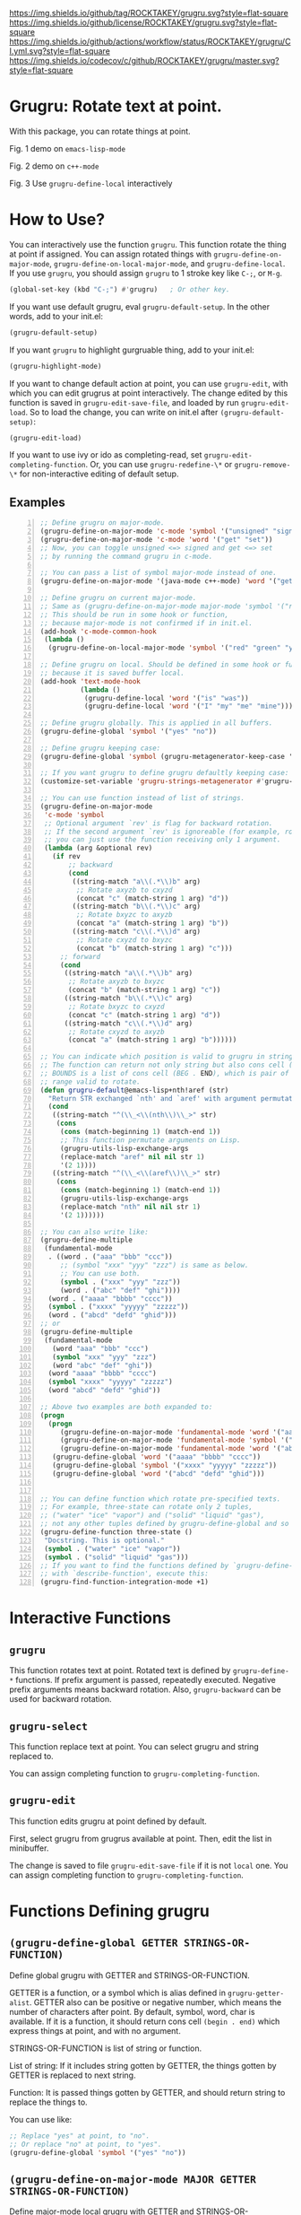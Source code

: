 [[https://raw.githubusercontent.com/ROCKTAKEY/images/4524403fbcdd9abe6d88197eddb1c4d241046e72/grugru.png]]
[[https://github.com/ROCKTAKEY/grugru][https://img.shields.io/github/tag/ROCKTAKEY/grugru.svg?style=flat-square]]
[[file:LICENSE][https://img.shields.io/github/license/ROCKTAKEY/grugru.svg?style=flat-square]]
[[https://github.com/ROCKTAKEY/grugru/actions][https://img.shields.io/github/actions/workflow/status/ROCKTAKEY/grugru/CI.yml.svg?style=flat-square]]
[[https://codecov.io/gh/ROCKTAKEY/grugru?branch=master][https://img.shields.io/codecov/c/github/ROCKTAKEY/grugru/master.svg?style=flat-square]]
[[https://melpa.org/#/grugru][file:https://melpa.org/packages/grugru-badge.svg]]
* Grugru: Rotate text at point.
  With this package, you can rotate things at point.

  #+begin_center
  [[https://raw.githubusercontent.com/ROCKTAKEY/images/7baf9507a8fb9c20eda7395be1c9d91d0ae61c51/emacs-lisp-mode.gif]]
  Fig. 1 demo on =emacs-lisp-mode=

  [[https://raw.githubusercontent.com/ROCKTAKEY/images/35e323db33f4da1545c289f2741782c4ac04968b/c++-mode.gif]]
  Fig. 2 demo on =c++-mode=

  [[https://raw.githubusercontent.com/ROCKTAKEY/images/698f33489645a6e7b0c29d879771dbb15fa3fcd9/grugru-define-local.gif]]
  Fig. 3 Use =grugru-define-local= interactively
  #+end_center
* How to Use?
  You can interactively use the function =grugru=. This function rotate the thing at point
  if assigned. You can assign rotated things with
  =grugru-define-on-major-mode=, =grugru-define-on-local-major-mode=, and =grugru-define-local=.
  If you use ~grugru~, you should assign ~grugru~ to 1 stroke key like ~C-;~, or ~M-g~.
  #+begin_src emacs-lisp :tangle yes
    (global-set-key (kbd "C-;") #'grugru)   ; Or other key.
  #+end_src

  If you want use default grugru, eval ~grugru-default-setup~. In the other words,
  add to your init.el:
  #+BEGIN_SRC emacs-lisp :tangle yes
  (grugru-default-setup)
  #+END_SRC

  If you want ~grugru~ to highlight gurgruable thing, add to your init.el:
  #+begin_src emacs-lisp :tangle yes
    (grugru-highlight-mode)
  #+end_src

  If you want to change default action at point, you can use ~grugru-edit~,
  with which you can edit grugrus at point interactively. The change edited by this
  function is saved in ~grugru-edit-save-file~,
  and loaded by run ~grugru-edit-load~. So to load the change, you can write
  on init.el after ~(grugru-default-setup)~:
  #+begin_src emacs-lisp :tangle yes
  (grugru-edit-load)
  #+end_src

  If you want to use ivy or ido as completing-read, set ~grugru-edit-completing-function~.
  Or, you can use ~grugru-redefine-\*~ or ~grugru-remove-\*~
  for non-interactive editing of default setup.
** Examples
  #+BEGIN_SRC emacs-lisp -n
    ;; Define grugru on major-mode.
    (grugru-define-on-major-mode 'c-mode 'symbol '("unsigned" "signed"))
    (grugru-define-on-major-mode 'c-mode 'word '("get" "set"))
    ;; Now, you can toggle unsigned <=> signed and get <=> set
    ;; by running the command grugru in c-mode.

    ;; You can pass a list of symbol major-mode instead of one.
    (grugru-define-on-major-mode '(java-mode c++-mode) 'word '("get" "set"))

    ;; Define grugru on current major-mode.
    ;; Same as (grugru-define-on-major-mode major-mode 'symbol '("red" "green" "yellow"))
    ;; This should be run in some hook or function,
    ;; because major-mode is not confirmed if in init.el.
    (add-hook 'c-mode-common-hook
     (lambda ()
      (grugru-define-on-local-major-mode 'symbol '("red" "green" "yellow"))))

    ;; Define grugru on local. Should be defined in some hook or function,
    ;; because it is saved buffer local.
    (add-hook 'text-mode-hook
              (lambda ()
               (grugru-define-local 'word '("is" "was"))
               (grugru-define-local 'word '("I" "my" "me" "mine"))))

    ;; Define grugru globally. This is applied in all buffers.
    (grugru-define-global 'symbol '("yes" "no"))

    ;; Define grugru keeping case:
    (grugru-define-global 'symbol (grugru-metagenerator-keep-case '("yes" "no")))

    ;; If you want grugru to define grugru defaultly keeping case:
    (customize-set-variable 'grugru-strings-metagenerator #'grugru-metagenerator-simple)

    ;; You can use function instead of list of strings.
    (grugru-define-on-major-mode
     'c-mode 'symbol
     ;; Optional argument `rev' is flag for backward rotation.
     ;; If the second argument `rev' is ignoreable (for example, rotate two strings),
     ;; you can just use the function receiving only 1 argument.
     (lambda (arg &optional rev)
       (if rev
           ;; backward
           (cond
            ((string-match "a\\(.*\\)b" arg)
             ;; Rotate axyzb to cxyzd
             (concat "c" (match-string 1 arg) "d"))
            ((string-match "b\\(.*\\)c" arg)
             ;; Rotate bxyzc to axyzb
             (concat "a" (match-string 1 arg) "b"))
            ((string-match "c\\(.*\\)d" arg)
             ;; Rotate cxyzd to bxyzc
             (concat "b" (match-string 1 arg) "c")))
         ;; forward
         (cond
          ((string-match "a\\(.*\\)b" arg)
           ;; Rotate axyzb to bxyzc
           (concat "b" (match-string 1 arg) "c"))
          ((string-match "b\\(.*\\)c" arg)
           ;; Rotate bxyzc to cxyzd
           (concat "c" (match-string 1 arg) "d"))
          ((string-match "c\\(.*\\)d" arg)
           ;; Rotate cxyzd to axyzb
           (concat "a" (match-string 1 arg) "b"))))))

    ;; You can indicate which position is valid to grugru in strings.
    ;; The function can return not only string but also cons cell (BOUNDS . STRING).
    ;; BOUNDS is a list of cons cell (BEG . END), which is pair of numbers indicating
    ;; range valid to rotate.
    (defun grugru-default@emacs-lisp+nth!aref (str)
      "Return STR exchanged `nth' and `aref' with argument permutation."
      (cond
       ((string-match "^(\\_<\\(nth\\)\\_>" str)
        (cons
         (cons (match-beginning 1) (match-end 1))
         ;; This function permutate arguments on Lisp.
         (grugru-utils-lisp-exchange-args
         (replace-match "aref" nil nil str 1)
         '(2 1))))
       ((string-match "^(\\_<\\(aref\\)\\_>" str)
        (cons
         (cons (match-beginning 1) (match-end 1))
         (grugru-utils-lisp-exchange-args
         (replace-match "nth" nil nil str 1)
         '(2 1))))))

    ;; You can also write like:
    (grugru-define-multiple
     (fundamental-mode
      . ((word . ("aaa" "bbb" "ccc"))
         ;; (symbol "xxx" "yyy" "zzz") is same as below.
         ;; You can use both.
         (symbol . ("xxx" "yyy" "zzz"))
         (word . ("abc" "def" "ghi"))))
      (word . ("aaaa" "bbbb" "cccc"))
      (symbol . ("xxxx" "yyyyy" "zzzzz"))
      (word . ("abcd" "defd" "ghid")))
    ;; or
    (grugru-define-multiple
     (fundamental-mode
       (word "aaa" "bbb" "ccc")
       (symbol "xxx" "yyy" "zzz")
       (word "abc" "def" "ghi"))
      (word "aaaa" "bbbb" "cccc")
      (symbol "xxxx" "yyyyy" "zzzzz")
      (word "abcd" "defd" "ghid"))

    ;; Above two examples are both expanded to:
    (progn
      (progn
         (grugru-define-on-major-mode 'fundamental-mode 'word '("aaa" "bbb" "ccc"))
         (grugru-define-on-major-mode 'fundamental-mode 'symbol '("xxx" "yyy" "zzz"))
         (grugru-define-on-major-mode 'fundamental-mode 'word '("abc" "def" "ghi")))
       (grugru-define-global 'word '("aaaa" "bbbb" "cccc"))
       (grugru-define-global 'symbol '("xxxx" "yyyyy" "zzzzz"))
       (grugru-define-global 'word '("abcd" "defd" "ghid")))


    ;; You can define function which rotate pre-specified texts.
    ;; For example, three-state can rotate only 2 tuples,
    ;; ("water" "ice" "vapor") and ("solid" "liquid" "gas"),
    ;; not any other tuples defined by grugru-define-global and so on.
    (grugru-define-function three-state ()
     "Docstring. This is optional."
     (symbol . ("water" "ice" "vapor"))
     (symbol . ("solid" "liquid" "gas")))
    ;; If you want to find the functions defined by `grugru-define-function'
    ;; with `describe-function', execute this:
    (grugru-find-function-integration-mode +1)
  #+END_SRC
* Interactive Functions
** ~grugru~
   This function rotates text at point.
   Rotated text is defined by ~grugru-define-*~ functions.
   If prefix argument is passed, repeatedly executed. Negative prefix arguments means
   backward rotation. Also, ~grugru-backward~ can be used for backward rotation.
** ~grugru-select~
   This function replace text at point.
   You can select grugru and string replaced to.

   You can assign completing function to ~grugru-completing-function~.
** ~grugru-edit~
   This function edits grugru at point defined by default.

   First, select grugru from grugrus available at point.
   Then, edit the list in minibuffer.

   The change is saved to file ~grugru-edit-save-file~ if it is not ~local~ one.
   You can assign completing function to ~grugru-completing-function~.
* Functions Defining grugru
** ~(grugru-define-global GETTER STRINGS-OR-FUNCTION)~
   Define global grugru with GETTER and STRINGS-OR-FUNCTION.

   GETTER is a function, or a symbol which is alias defined in ~grugru-getter-alist~.
   GETTER also can be positive or negative number, which means the number of characters
   after point.
   By default, symbol, word, char is available.
   If it is a function, it should return cons cell ~(begin . end)~
   which express things at point, and with no argument.

   STRINGS-OR-FUNCTION is list of string or function.

   List of string: If it includes string gotten by GETTER,
   the things gotten by GETTER is replaced to next string.

   Function: It is passed things gotten by GETTER, and should return string
   to replace the things to.

   You can use like:
   #+begin_src emacs-lisp :tangle yes
     ;; Replace "yes" at point, to "no".
     ;; Or replace "no" at point, to "yes".
     (grugru-define-global 'symbol '("yes" "no"))
   #+end_src
** ~(grugru-define-on-major-mode MAJOR GETTER STRINGS-OR-FUNCTION)~
   Define major-mode local grugru with GETTER and STRINGS-OR-FUNCTION.

   Same as ~grugru-define-global~, but grugru defined with this is applied
   only in buffer on MAJOR major-mode. MAJOR can be list of major-modes.
   #+begin_src emacs-lisp :tangle yes
     ;; Replace "yes" at point, to "no", or replace "no" at point, to "yes",
     ;; only in lisp-interaction-mode.
     (grugru-define-on-major-mode lisp-interaction-mode 'symbol '("yes" "no"))
   #+end_src
** ~(grugru-define-local GETTER STRINGS-OR-FUNCTION)~
   Define buffer-local grugru with GETTER and STRINGS-OR-FUNCTION.

   Same as ~grugru-define-global~, but grugru defined with this is applied
   only in buffer where eval this expression.
   #+begin_src emacs-lisp :tangle yes
     ;; This should be used in hook or others.
     ;; Because this definition is buffer-local.
     (add-hook 'text-mode-hook
                (lambda ()
                 (grugru-define-local 'word '("is" "was"))
                 (grugru-define-local 'word '("I" "my" "me" "mine"))))
   #+end_src

   Also, you can run it interactively (though cannot set STRINGS-OR-FUNCTION to a function).
   On interactive usage, by default, GETTER is the length of car of STRINGS-OR-FUNCTION,
   and STRINGS-OR-FUNCTION is a list which has 2 elements, constructed interactively.
   With prefix argument, you can select GETTER and length of STRINGS-OR-FUNCTION.
   Default GETTER is set by ~grugru-local-interactively-default-getter~.

** ~(grugru-define-multiple &rest CLAUSES)~
   This function define multiple grugru.

   Each ~CLAUSE~ is:
   - ~(GETTER . STRINGS-OR-FUNCTION)~: means ~(grugru-define-global GETTER  STRINGS-OR-FUNCTION)~.
   - ~(MAJOR (GETTER . STRINGS-OR-FUNCTION)...)~: means ~(grugru-define-on-major-mode MAJOR GETTER  STRINGS-OR-FUNCTION)...~.
   - List of above.

   #+begin_src emacs-lisp :tangle yes
    (grugru-define-multiple
     (fundamental-mode
      . ((word . ("aaa" "bbb" "ccc"))
         ;; (symbol "xxx" "yyy" "zzz") is same as below.
         ;; You can use both.
         (symbol . ("xxx" "yyy" "zzz"))
         (word . ("abc" "def" "ghi"))))
      (word . ("aaaa" "bbbb" "cccc"))
      (symbol . ("xxxx" "yyyyy" "zzzzz"))
      (word . ("abcd" "defd" "ghid")))
    ;; or
    (grugru-define-multiple
     (fundamental-mode
       (word "aaa" "bbb" "ccc")
       (symbol "xxx" "yyy" "zzz")
       (word "abc" "def" "ghi"))
      (word "aaaa" "bbbb" "cccc")
      (symbol "xxxx" "yyyyy" "zzzzz")
      (word "abcd" "defd" "ghid"))

    ;; Above two examples are both expanded to:
    (progn
      (progn
         (grugru-define-on-major-mode 'fundamental-mode 'word '("aaa" "bbb" "ccc"))
         (grugru-define-on-major-mode 'fundamental-mode 'symbol '("xxx" "yyy" "zzz"))
         (grugru-define-on-major-mode 'fundamental-mode 'word '("abc" "def" "ghi")))
       (grugru-define-global 'word '("aaaa" "bbbb" "cccc"))
       (grugru-define-global 'symbol '("xxxx" "yyyyy" "zzzzz"))
       (grugru-define-global 'word '("abcd" "defd" "ghid")))
   #+end_src
** ~(grugru-define-function NAME () &optional DOCSTRING &rest BODY)~
   Define function which can roate only grugru defined by BODY.
   Each element of BODY is ~(GETTER . STRINGS-OR-FUNCTION)~,
   which meaning is same as ~grugru-define-*~ functions.
   #+begin_src emacs-lisp :tangle yes
     ;; The function `three-state' rotate like "water"=>"ice"=>"vapor"=>"water",
     ;; or "solid"=>"liquid"=>"gas"=>"solid".
     (grugru-define-function three-state ()
      "Docstring. This is optional."
      (symbol . ("water" "ice" "vapor"))
      (symbol . ("solid" "liquid" "gas")))

     ;; This sentense do NOT affect to the function `three-state'.
     (grugru-define-global 'symbol '("yes" "no"))
   #+end_src
* Utilities to define grugru
** ~(grugru-utils-lisp-exchange-args LIST-STRING PERMUTATION)~
   Permute argument of sexp read from ~LIST-STRING~ according to ~PERMUTATION~.

   For example, ~(grugru-utils-lisp-exchange-args \"(nth 1 '(x y z))\" '(2 1))~
   returns ~(nth '(x y z) 1)~.  Newlines and whitespaces are also kept.

   This function is defined for user to define the function for grugru which rotate
   not only fuction's name but also arguments' order.
*** Usage
    #+begin_src emacs-lisp :tangle yes
      (defun grugru-rotate-nth-aref (str)
        (cond
         ((string-match "^(\\(\\_<nth\\_>\\)" str) ;match to "(nth"
          (grugru-utils-lisp-exchange-args
           (replace-match "aref" nil nil str 1) ;replace function's name to "aref"
           '(2 1)))                             ;exchange arguments' order
         ((string-match "^(\\(\\_<aref\\_>\\)" str) ;match to "(aref"
          (grugru-utils-lisp-exchange-args
           (replace-match "nth" nil nil str 1) ;replace function's name to "nth"
           '(2 1)))))                          ;exchange arguments' order
      (grugru-define-on-major-mode
       'emacs-lisp-mode
       'list
       #'grugru-rotate-nth-aref)

      ;; Then,
      (nth 3 '(foo bar))
      ;; is rotated to:
      (aref '(foo bar) 3)
    #+end_src
* Custom Variables
** ~grugru-getter-alist~
   Alist of getter.

   Each key (car) of element is a symbol, which is regarded as ~GETTER~.

   Each value (cdr) of element is a function or sexp.
   It should return things at point.

** ~grugru-edit-save-file~
   The name of file saved the information by ~grugru-edit~.
   Default value is "~/.emacs.d/.grugru".

** ~grugru-completing-function~
   Completing function. Default value is ~completing-read~.
   If you would like to use ivy or ido, write:
   #+begin_src emacs-lisp :tangle yes
     ;; For ivy:
     (setq grugru-completing-function #'ivy-completing-read)
     ;; For ido:
     (setq grugru-completing-function #'ido-completing-read)
   #+end_src

** ~grugru-select-function-generate-number~
   This variable have how many strings are generated from function
   in ~STRINGS-OR-FUNCTION~, on ~grugru-select~.

** ~grugru-local-interactively-default-getter~
   Indicate default getter on interactive usage of ~grugru-define-local~.
   0 means If 0, gets number from first string, otherwise it should be
   symbol in ~grugru-getter-alist~ or a function which gets things at point.
** ~grugru-point-after-rotate~
   Where the point is after rotation by ~grugru~.
   - ~as-is~ means keeping first position.
   - ~beginning~ means beginning of rotated things.
   - ~end~ means end of rotated things.
** ~grugru-indent-after-rotate~
   Indent rotated text after ~grugru~ or not.
   Indent happens only if text after rotation has a newline.
   #+begin_src emacs-lisp :tangle yes
     (grugru-define-local 'list '("(abc def)" "(ghi\njkl)"))
     ;; If `grugru-indent-after-rotate' is nil,
     (abc def)
     ;; is rotated to:
     (ghi
     jkl)

     ;; If `grugru-indent-after-rotate' is t,
     (abc def)
     ;; is rotated to:
     (ghi
      jkl)
   #+end_src
** ~grugru-strings-metagenerator~
   Function which generates default generator from strings on ~grugru-define-*~.
   The function should recieve ~STRINGS~, list of string, as one argument,
   and return function.  Returned function should recieve one or two argument(s),
   string ~STRING~ as first one, boolean ~REVERSE~ as second one.

   STRING means current string.  Returned function (generator) returns string next to STRING.
   If REVERSE is non-nil, it returns previous one instead.
* leaf-keyword ~:grugru~
  You can use ~:grugru~ keyword on [[https://github.com/conao3/leaf.el][leaf.el]], if you use [[https://github.com/conao3/leaf-keywords.el][leaf-keywords.el]].

  By default, ~leaf--name~ is used as major-mode.
  Or you can write major-mode obviously.
  #+begin_src emacs-lisp :tangle yes
    (leaf lisp-mode
     :grugru
     (symbol "nil" "t")
     (emacs-lisp-mode
      (word "add" "remove"))
     ...)
    ;; The section of `:grugru' means:
    (grugru-define-multiple
     (lisp-mode
      (symbol "nil" "t"))
     (emacs-lisp-mode
      (word "add" "remove")))
  #+end_src
* License
  This package is licensed by GPLv3. See [[file:LICENSE][LICENSE]].
